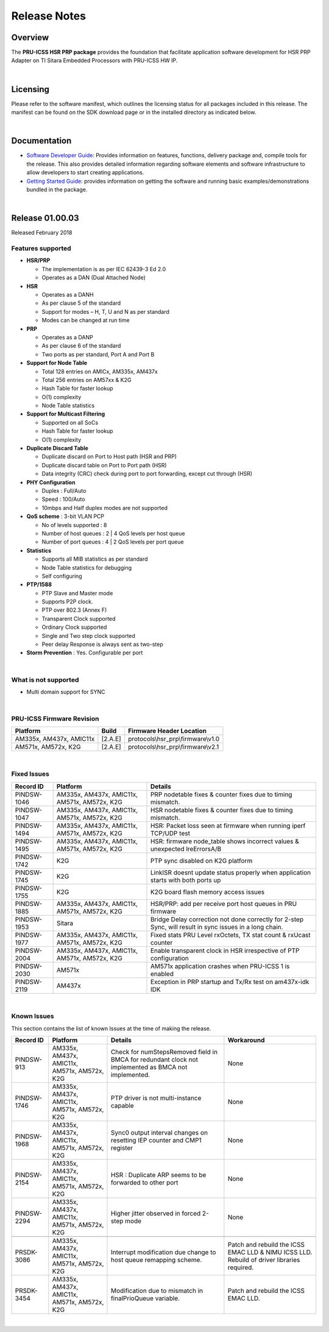 .. http://processors.wiki.ti.com/index.php/PRU_ICSS_HSR_PRP_Release_Notes

Release Notes
================================

Overview
----------------

The **PRU-ICSS HSR PRP package** provides the foundation that facilitate
application software development for HSR PRP Adapter on TI Sitara
Embedded Processors with PRU-ICSS HW IP.

| 

Licensing
--------------------

Please refer to the software manifest, which outlines the licensing
status for all packages included in this release. The manifest can be
found on the SDK download page or in the installed directory as
indicated below.

| 

Documentation
---------------------------

-  `Software Developer
   Guide <http://processors.wiki.ti.com/index.php/Industrial_Protocol_Package_Software_Developer_Guide>`__:
   Provides information on features, functions, delivery package and,
   compile tools for the release. This also provides detailed
   information regarding software elements and software infrastructure
   to allow developers to start creating applications.
-  `Getting Started
   Guide <http://processors.wiki.ti.com/index.php/Industrial_Protocol_Package_Getting_Started_Guide>`__:
   provides information on getting the software and running basic
   examples/demonstrations bundled in the package.

| 

Release 01.00.03
---------------------

Released February 2018

Features supported
^^^^^^^^^^^^^^^^^^^^^^^^

-  **HSR/PRP**

   -  The implementation is as per IEC 62439-3 Ed 2.0
   -  Operates as a DAN (Dual Attached Node)

-  **HSR**

   -  Operates as a DANH
   -  As per clause 5 of the standard
   -  Support for modes – H, T, U and N as per standard
   -  Modes can be changed at run time

-  **PRP**

   -  Operates as a DANP
   -  As per clause 6 of the standard
   -  Two ports as per standard, Port A and Port B

-  **Support for Node Table**

   -  Total 128 entries on AMICx, AM335x, AM437x
   -  Total 256 entries on AM57xx & K2G
   -  Hash Table for faster lookup
   -  O(1) complexity
   -  Node Table statistics

-  **Support for Multicast Filtering**

   -  Supported on all SoCs
   -  Hash Table for faster lookup
   -  O(1) complexity

-  **Duplicate Discard Table**

   -  Duplicate discard on Port to Host path (HSR and PRP)
   -  Duplicate discard table on Port to Port path (HSR)
   -  Data integrity (CRC) check during port to port forwarding, except
      cut through (HSR)

-  **PHY Configuration**

   -  Duplex : Full/Auto
   -  Speed : 100/Auto
   -  10mbps and Half duplex modes are not supported

-  **QoS scheme** : 3-bit VLAN PCP

   -  No of levels supported : 8
   -  Number of host queues : 2 \| 4 QoS levels per host queue
   -  Number of port queues : 4 \| 2 QoS levels per port queue

-  **Statistics**

   -  Supports all MIB statistics as per standard
   -  Node Table statistics for debugging
   -  Self configuring

-  **PTP/1588**

   -  PTP Slave and Master mode
   -  Supports P2P clock.
   -  PTP over 802.3 (Annex F)
   -  Transparent Clock supported
   -  Ordinary Clock supported
   -  Single and Two step clock supported
   -  Peer delay Response is always sent as two-step

-  **Storm Prevention** : Yes. Configurable per port

| 

What is not supported
^^^^^^^^^^^^^^^^^^^^^^^^^^^

-  Multi domain support for SYNC

| 

PRU-ICSS Firmware Revision
^^^^^^^^^^^^^^^^^^^^^^^^^^^^^^^^

+---------------------------+-----------+---------------------------------------+
| Platform                  | Build     | Firmware Header Location              |
+===========================+===========+=======================================+
| AM335x, AM437x, AMIC11x   | [2.A.E]   | protocols\\hsr\_prp\\firmware\\v1.0   |
+---------------------------+-----------+---------------------------------------+
| AM571x, AM572x, K2G       | [2.A.E]   | protocols\\hsr\_prp\\firmware\\v2.1   |
+---------------------------+-----------+---------------------------------------+

| 

Fixed Issues
^^^^^^^^^^^^^^^^^^^

+---------------+------------------------------------------------+-----------------------------------------------------------------------------------------------------------+
| Record ID     | Platform                                       | Details                                                                                                   |
+===============+================================================+===========================================================================================================+
| PINDSW-1046   | AM335x, AM437x, AMIC11x, AM571x, AM572x, K2G   | PRP nodetable fixes & counter fixes due to timing mismatch.                                               |
+---------------+------------------------------------------------+-----------------------------------------------------------------------------------------------------------+
| PINDSW-1047   | AM335x, AM437x, AMIC11x, AM571x, AM572x, K2G   | HSR nodetable fixes & counter fixes due to timing mismatch.                                               |
+---------------+------------------------------------------------+-----------------------------------------------------------------------------------------------------------+
| PINDSW-1494   | AM335x, AM437x, AMIC11x, AM571x, AM572x, K2G   | HSR: Packet loss seen at firmware when running iperf TCP/UDP test                                         |
+---------------+------------------------------------------------+-----------------------------------------------------------------------------------------------------------+
| PINDSW-1495   | AM335x, AM437x, AMIC11x, AM571x, AM572x, K2G   | HSR: firmware node\_table shows incorrect values & unexpected lreErrorsA/B                                |
+---------------+------------------------------------------------+-----------------------------------------------------------------------------------------------------------+
| PINDSW-1742   | K2G                                            | PTP sync disabled on K2G platform                                                                         |
+---------------+------------------------------------------------+-----------------------------------------------------------------------------------------------------------+
| PINDSW-1745   | K2G                                            | LinkISR doesnt update status properly when application starts with both ports up                          |
+---------------+------------------------------------------------+-----------------------------------------------------------------------------------------------------------+
| PINDSW-1755   | K2G                                            | K2G board flash memory access issues                                                                      |
+---------------+------------------------------------------------+-----------------------------------------------------------------------------------------------------------+
| PINDSW-1885   | AM335x, AM437x, AMIC11x, AM571x, AM572x, K2G   | HSR/PRP: add per receive port host queues in PRU firmware                                                 |
+---------------+------------------------------------------------+-----------------------------------------------------------------------------------------------------------+
| PINDSW-1953   | Sitara                                         | Bridge Delay correction not done correctly for 2-step Sync, will result in sync issues in a long chain.   |
+---------------+------------------------------------------------+-----------------------------------------------------------------------------------------------------------+
| PINDSW-1977   | AM335x, AM437x, AMIC11x, AM571x, AM572x, K2G   | Fixed stats PRU Level rxOctets, TX stat count & rxUcast counter                                           |
+---------------+------------------------------------------------+-----------------------------------------------------------------------------------------------------------+
| PINDSW-2004   | AM335x, AM437x, AMIC11x, AM571x, AM572x, K2G   | Enable transparent clock in HSR irrespective of PTP configuration                                         |
+---------------+------------------------------------------------+-----------------------------------------------------------------------------------------------------------+
| PINDSW-2030   | AM571x                                         | AM571x application crashes when PRU-ICSS 1 is enabled                                                     |
+---------------+------------------------------------------------+-----------------------------------------------------------------------------------------------------------+
| PINDSW-2119   | AM437x                                         | Exception in PRP startup and Tx/Rx test on am437x-idk IDK                                                 |
+---------------+------------------------------------------------+-----------------------------------------------------------------------------------------------------------+

| 

Known Issues
^^^^^^^^^^^^^^^^^^^^^

This section contains the list of known Issues at the time of making the
release.

+---------------+------------------------------------------------+--------------------------------------------------------------------------------------------------------+----------------------------------------------------------------------------------------------+
| Record ID     | Platform                                       | Details                                                                                                | Workaround                                                                                   |
+===============+================================================+========================================================================================================+==============================================================================================+
| PINDSW-913    | AM335x, AM437x, AMIC11x, AM571x, AM572x, K2G   | Check for numStepsRemoved field in BMCA for redundant clock not implemented as BMCA not implemented.   | None                                                                                         |
+---------------+------------------------------------------------+--------------------------------------------------------------------------------------------------------+----------------------------------------------------------------------------------------------+
| PINDSW-1746   | AM335x, AM437x, AMIC11x, AM571x, AM572x, K2G   | PTP driver is not multi-instance capable                                                               | None                                                                                         |
+---------------+------------------------------------------------+--------------------------------------------------------------------------------------------------------+----------------------------------------------------------------------------------------------+
| PINDSW-1968   | AM335x, AM437x, AMIC11x, AM571x, AM572x, K2G   | Sync0 output interval changes on resetting IEP counter and CMP1 register                               | None                                                                                         |
+---------------+------------------------------------------------+--------------------------------------------------------------------------------------------------------+----------------------------------------------------------------------------------------------+
| PINDSW-2154   | AM335x, AM437x, AMIC11x, AM571x, AM572x, K2G   | HSR : Duplicate ARP seems to be forwarded to other port                                                | None                                                                                         |
+---------------+------------------------------------------------+--------------------------------------------------------------------------------------------------------+----------------------------------------------------------------------------------------------+
| PINDSW-2294   | AM335x, AM437x, AMIC11x, AM571x, AM572x, K2G   | Higher jitter observed in forced 2-step mode                                                           | None                                                                                         |
+---------------+------------------------------------------------+--------------------------------------------------------------------------------------------------------+----------------------------------------------------------------------------------------------+
+---------------+------------------------------------------------+--------------------------------------------------------------------------------------------------------+----------------------------------------------------------------------------------------------+
| PRSDK-3086    | AM335x, AM437x, AMIC11x, AM571x, AM572x, K2G   | Interrupt modification due change to host queue remapping scheme.                                      | Patch and rebuild the ICSS EMAC LLD & NIMU ICSS LLD. Rebuild of driver libraries required.   |
+---------------+------------------------------------------------+--------------------------------------------------------------------------------------------------------+----------------------------------------------------------------------------------------------+
| PRSDK-3454    | AM335x, AM437x, AMIC11x, AM571x, AM572x, K2G   | Modification due to mismatch in finalPrioQueue variable.                                               | Patch and rebuild the ICSS EMAC LLD.                                                         |
+---------------+------------------------------------------------+--------------------------------------------------------------------------------------------------------+----------------------------------------------------------------------------------------------+

| 
